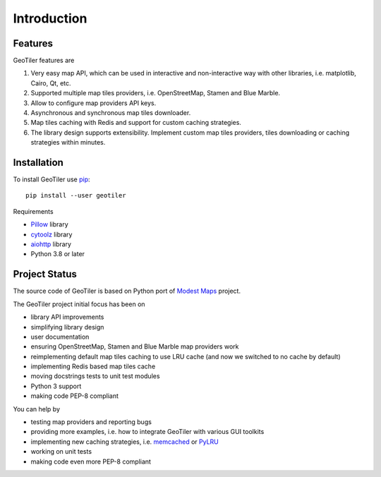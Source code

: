 Introduction
============

Features
--------
GeoTiler features are

#. Very easy map API, which can be used in interactive and non-interactive
   way with other libraries, i.e. matplotlib, Cairo, Qt, etc.
#. Supported multiple map tiles providers, i.e. OpenStreetMap, Stamen and
   Blue Marble.
#. Allow to configure map providers API keys.
#. Asynchronous and synchronous map tiles downloader.
#. Map tiles caching with Redis and support for custom caching strategies.
#. The library design supports extensibility. Implement custom map tiles
   providers, tiles downloading or caching strategies within minutes.

Installation
------------
To install GeoTiler use `pip <http://www.pip-installer.org/>`_::

    pip install --user geotiler

Requirements

- `Pillow <https://pypi.python.org/pypi/Pillow/>`_ library
- `cytoolz <https://pypi.python.org/pypi/cytoolz/>`_ library
- `aiohttp <http://aiohttp.readthedocs.org/>`_ library
- Python 3.8 or later

Project Status
--------------
The source code of GeoTiler is based on Python port of
`Modest Maps <https://github.com/stamen/modestmaps-py/>`_ project.

The GeoTiler project initial focus has been on

* library API improvements
* simplifying library design
* user documentation
* ensuring OpenStreetMap, Stamen and Blue Marble map providers work
* reimplementing default map tiles caching to use LRU cache (and now we
  switched to no cache by default)
* implementing Redis based map tiles cache
* moving docstrings tests to unit test modules
* Python 3 support
* making code PEP-8 compliant

You can help by

* testing map providers and reporting bugs
* providing more examples, i.e. how to integrate GeoTiler with various GUI
  toolkits
* implementing new caching strategies, i.e.
  `memcached <http://www.tummy.com/software/python-memcached/>`_
  or `PyLRU <https://github.com/jlhutch/pylru>`_
* working on unit tests
* making code even more PEP-8 compliant

.. vim: sw=4:et:ai
